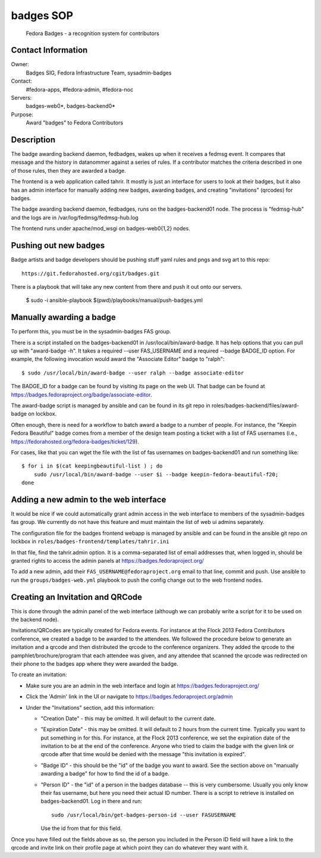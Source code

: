 .. title: Badges SOP
.. slug: infra-badges
.. date: 2014-10-03
.. taxonomy: Contributors/Infrastructure

==========
badges SOP
==========

  Fedora Badges - a recognition system for contributors

Contact Information
-------------------

Owner:
  Badges SIG, Fedora Infrastructure Team, sysadmin-badges
Contact: 
  #fedora-apps, #fedora-admin, #fedora-noc
Servers:
  badges-web0*, badges-backend0*
Purpose:
  Award "badges" to Fedora Contributors

Description
-----------

The badge awarding backend daemon, fedbadges, wakes up when it receives a
fedmsg event. It compares that message and the history in datanommer against a
series of rules. If a contributor matches the criteria described in one of
those rules, then they are awarded a badge.

The frontend is a web application called tahrir.  It mostly is just an interface
for users to look at their badges, but it also has an admin interface for
manually adding new badges, awarding badges, and creating "invitations"
(qrcodes) for badges.

The badge awarding backend daemon, fedbadges, runs on the badges-backend01 node.
The process is "fedmsg-hub" and the logs are in /var/log/fedmsg/fedmsg-hub.log

The frontend runs under apache/mod_wsgi on badges-web0{1,2} nodes.

Pushing out new badges
----------------------

Badge artists and badge developers should be pushing stuff yaml rules and pngs
and svg art to this repo::

  https://git.fedorahosted.org/cgit/badges.git

There is a playbook that will take any new content from there and push it out
onto our servers.

    $ sudo -i ansible-playbook $(pwd)/playbooks/manual/push-badges.yml


Manually awarding a badge
-------------------------

To perform this, you must be in the sysadmin-badges FAS group.

There is a script installed on the badges-backend01 in
/usr/local/bin/award-badge.  It has help options that you can pull up with
"award-badge -h".  It takes a required --user FAS_USERNAME and a required
--badge BADGE_ID option.  For example, the following invocation would award the
"Associate Editor" badge to "ralph"::

    $ sudo /usr/local/bin/award-badge --user ralph --badge associate-editor

The BADGE_ID for a badge can be found by visiting its page on the web UI.  That
badge can be found at https://badges.fedoraproject.org/badge/associate-editor.

The award-badge script is managed by ansible and can be found in its git repo
in roles/badges-backend/files/award-badge on lockbox.

Often enough, there is need for a workflow to batch award a badge to a number of
people.  For instance, the "Keepin Fedora Beautiful" badge comes from a member
of the design team posting a ticket with a list of FAS usernames (i.e.,
https://fedorahosted.org/fedora-badges/ticket/129).

For cases, like that you can wget the file with the list of fas usernames on
badges-backend01 and run something like::

    $ for i in $(cat keepingbeautiful-list ) ; do
        sudo /usr/local/bin/award-badge --user $i --badge keepin-fedora-beautiful-f20;
    done

Adding a new admin to the web interface
---------------------------------------

It would be nice if we could automatically grant admin access in the web
interface to members of the sysadmin-badges fas group.  We currently do not
have this feature and must maintain the list of web ui admins separately.

The configuration file for the badges frontend webapp is managed by ansible and
can be found in the ansible git repo on lockbox in
``roles/badges-frontend/templates/tahrir.ini``

In that file, find the tahrir.admin option.  It is a comma-separated list of
email addresses that, when logged in, should be granted rights to access the
admin panels at https://badges.fedoraproject.org/

To add a new admin, add their ``FAS_USERNAME@fedoraproject.org`` email to that
line, commit and push.  Use ansible to run the ``groups/badges-web.yml`` playbook
to push the config change out to the web frontend nodes.

Creating an Invitation and QRCode
---------------------------------

This is done through the admin panel of the web interface (although we can
probably write a script for it to be used on the backend node).

Invitations/QRCodes are typically created for Fedora events.  For instance at
the Flock 2013 Fedora Contributors conference, we created a badge to be awarded
to the attendees.  We followed the procedure below to generate an invitation
and a qrcode and then distributed the qrcode to the conference organizers.
They added the qrcode to the pamphlet/brochure/program that each attendee was
given, and any attendee that scanned the qrcode was redirected on their phone
to the badges app where they were awarded the badge.

To create an invitation:

- Make sure you are an admin in the web interface and login at https://badges.fedoraproject.org/
- Click the 'Admin' link in the UI or navigate to https://badges.fedoraproject.org/admin
- Under the "Invitations" section, add this information:

  - "Creation Date" - this may be omitted.  It will default to the current date.
  - "Expiration Date" - this may be omitted.  It will default to 2 hours from
    the current time.  Typically you want to put something in for this.  For
    instance, at the Flock 2013 conference, we set the expiration date of the
    invitation to be at the end of the conference.  Anyone who tried to claim the
    badge with the given link or qrcode after that time would be denied with the
    message "this invitation is expired".
  - "Badge ID" - this should be the "id" of the badge you want to award.  See
    the section above on "manually awarding a badge" for how to find the id of a
    badge.
  - "Person ID" - the "id" of a person in the badges database -- this is very
    cumbersome.  Usually you only know their fas username, but here you need their
    actual ID number.  There is a script to retrieve is installed on
    badges-backend01.  Log in there and run::

        sudo /usr/local/bin/get-badges-person-id --user FASUSERNAME

    Use the id from that for this field.

Once you have filled out the fields above as so, the person you included in the
Person ID field will have a link to the qrcode and invite link on their profile
page at which point they can do whatever they want with it.

